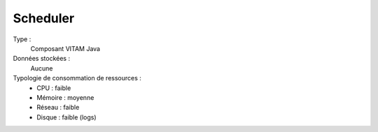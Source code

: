 Scheduler
#######

Type :
  Composant VITAM Java

Données stockées :
  Aucune

Typologie de consommation de ressources :
  * CPU : faible
  * Mémoire : moyenne
  * Réseau : faible
  * Disque : faible (logs)
